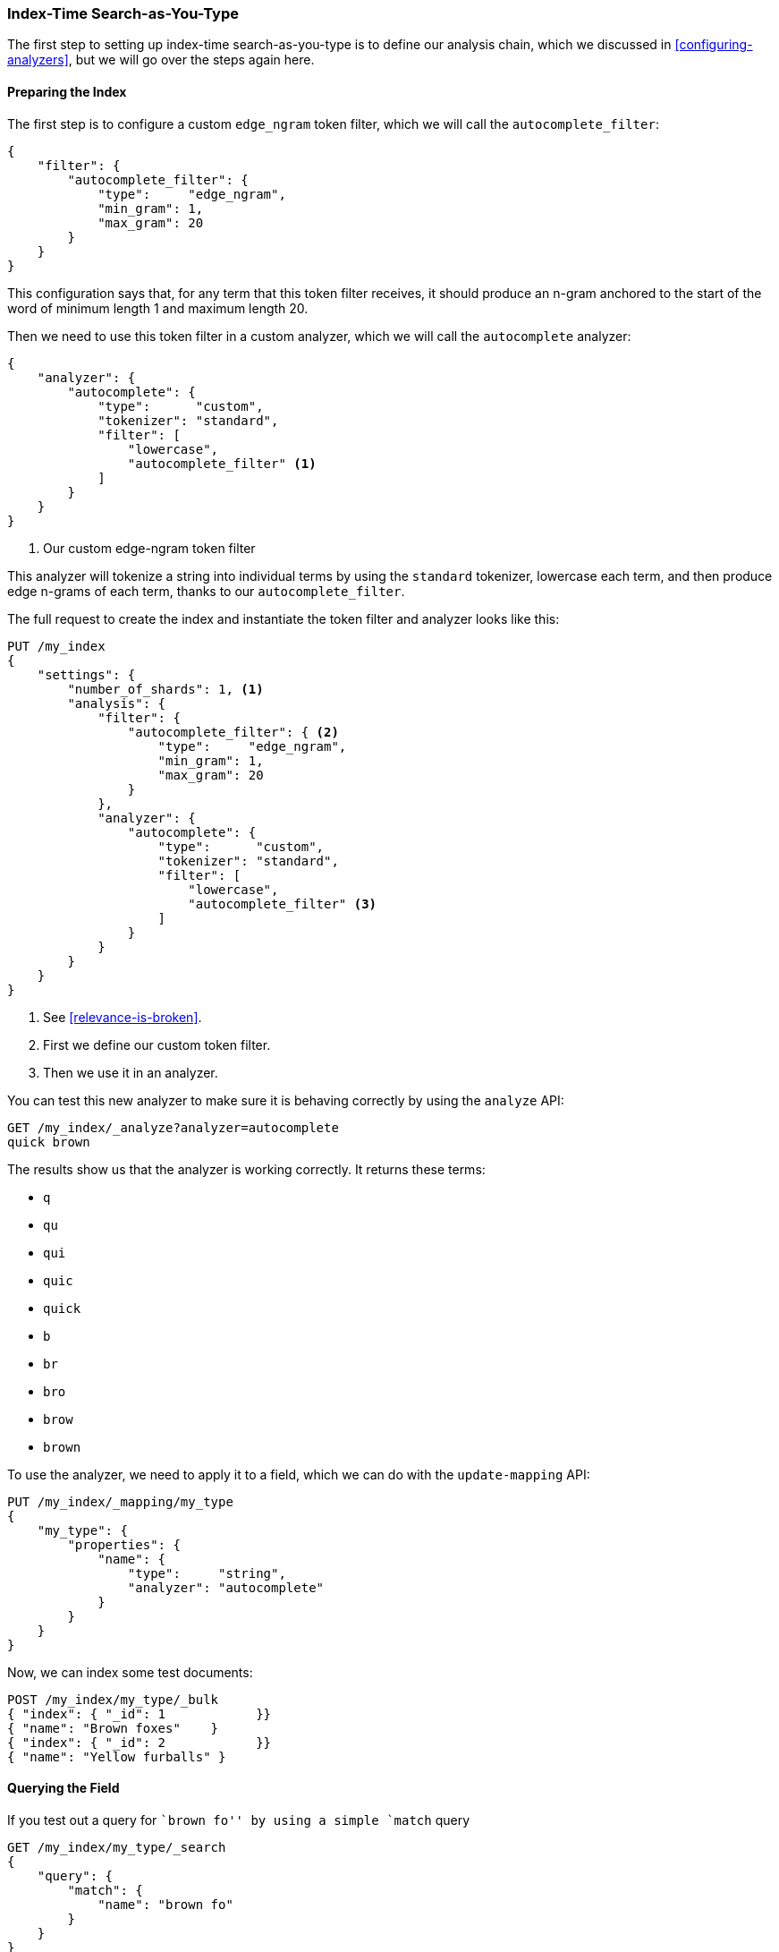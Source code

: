 === Index-Time Search-as-You-Type

The first step to setting up index-time search-as-you-type is to((("search-as-you-type", "index time")))((("partial matching", "index time search-as-you-type"))) define our
analysis chain, which we discussed  in <<configuring-analyzers>>, but we will
go over the steps again here.

==== Preparing the Index

The first step is to configure a ((("partial matching", "index time search-as-you-type", "preparing the index")))custom `edge_ngram` token filter,((("edge_ngram token filter"))) which we
will call the `autocomplete_filter`:

[source,js]
--------------------------------------------------
{
    "filter": {
        "autocomplete_filter": {
            "type":     "edge_ngram",
            "min_gram": 1,
            "max_gram": 20
        }
    }
}
--------------------------------------------------

This configuration says that, for any term that this token filter receives,
it should produce an n-gram anchored to the start of the word of minimum
length 1 and maximum length 20.

Then we need to use this token filter in a custom analyzer,((("analyzers", "autocomplete custom analyzer"))) which we will call
the `autocomplete` analyzer:

[source,js]
--------------------------------------------------
{
    "analyzer": {
        "autocomplete": {
            "type":      "custom",
            "tokenizer": "standard",
            "filter": [
                "lowercase",
                "autocomplete_filter" <1>
            ]
        }
    }
}
--------------------------------------------------
<1> Our custom edge-ngram token filter

This analyzer will tokenize a string into individual terms by using the
`standard` tokenizer, lowercase each term, and then produce edge n-grams of each
term, thanks to our `autocomplete_filter`.

The full request to create the index and instantiate the token filter and
analyzer looks like this:

[source,js]
--------------------------------------------------
PUT /my_index
{
    "settings": {
        "number_of_shards": 1, <1>
        "analysis": {
            "filter": {
                "autocomplete_filter": { <2>
                    "type":     "edge_ngram",
                    "min_gram": 1,
                    "max_gram": 20
                }
            },
            "analyzer": {
                "autocomplete": {
                    "type":      "custom",
                    "tokenizer": "standard",
                    "filter": [
                        "lowercase",
                        "autocomplete_filter" <3>
                    ]
                }
            }
        }
    }
}
--------------------------------------------------
// SENSE: 130_Partial_Matching/35_Search_as_you_type.json

<1> See <<relevance-is-broken>>.
<2> First we define our custom token filter.
<3> Then we use it in an analyzer.

You can test this new analyzer to make sure it is behaving correctly by using
the `analyze` API:

[source,js]
--------------------------------------------------
GET /my_index/_analyze?analyzer=autocomplete
quick brown
--------------------------------------------------
// SENSE: 130_Partial_Matching/35_Search_as_you_type.json

The results show us that the analyzer is working correctly. It returns these
terms:

* `q`
* `qu`
* `qui`
* `quic`
* `quick`
* `b`
* `br`
* `bro`
* `brow`
* `brown`

To use the analyzer, we need to apply it to a field, which we can do
with((("update-mapping API, applying custom autocomplete analyzer to a field"))) the `update-mapping` API:

[source,js]
--------------------------------------------------
PUT /my_index/_mapping/my_type
{
    "my_type": {
        "properties": {
            "name": {
                "type":     "string",
                "analyzer": "autocomplete"
            }
        }
    }
}
--------------------------------------------------
// SENSE: 130_Partial_Matching/35_Search_as_you_type.json

Now, we can index some test documents:

[source,js]
--------------------------------------------------
POST /my_index/my_type/_bulk
{ "index": { "_id": 1            }}
{ "name": "Brown foxes"    }
{ "index": { "_id": 2            }}
{ "name": "Yellow furballs" }
--------------------------------------------------
// SENSE: 130_Partial_Matching/35_Search_as_you_type.json

==== Querying the Field

If you test out a query for ``brown fo'' by using ((("partial matching", "index time search-as-you-type", "querying the field")))a simple `match` query

[source,js]
--------------------------------------------------
GET /my_index/my_type/_search
{
    "query": {
        "match": {
            "name": "brown fo"
        }
    }
}
--------------------------------------------------
// SENSE: 130_Partial_Matching/35_Search_as_you_type.json

you will see that _both_ documents match, even though the `Yellow furballs`
doc contains neither `brown` nor `fo`:

[source,js]
--------------------------------------------------
{

  "hits": [
     {
        "_id": "1",
        "_score": 1.5753809,
        "_source": {
           "name": "Brown foxes"
        }
     },
     {
        "_id": "2",
        "_score": 0.012520773,
        "_source": {
           "name": "Yellow furballs"
        }
     }
  ]
}
--------------------------------------------------

As always, the `validate-query` API shines some light:

[source,js]
--------------------------------------------------
GET /my_index/my_type/_validate/query?explain
{
    "query": {
        "match": {
            "name": "brown fo"
        }
    }
}
--------------------------------------------------
// SENSE: 130_Partial_Matching/35_Search_as_you_type.json

The `explanation` shows us that the query is looking for edge n-grams of every
word in the query string:

    name:b name:br name:bro name:brow name:brown name:f name:fo

The `name:f` condition is satisfied by the second document because
`furballs` has been indexed as `f`, `fu`, `fur`, and so forth.  In retrospect, this
is not surprising.  The same `autocomplete` analyzer is being applied both at
index time and at search time, which in most situations is the right thing to
do. This is one of the few occasions when it makes sense to break this rule.

We want to ensure that our inverted index contains edge n-grams of every word,
but we want to match only the full words that the user has entered (`brown` and `fo`). ((("analyzers", "changing search analyzer from index analyzer"))) We can do this by using the `autocomplete` analyzer at
index time and the `standard` analyzer at search time.  One way to change the
search analyzer is just to specify it in the query:


[source,js]
--------------------------------------------------
GET /my_index/my_type/_search
{
    "query": {
        "match": {
            "name": {
                "query":    "brown fo",
                "analyzer": "standard" <1>
            }
        }
    }
}
--------------------------------------------------
// SENSE: 130_Partial_Matching/35_Search_as_you_type.json

<1> This overrides the `analyzer` setting on the `name` field.

Alternatively, we can specify ((("search_analyzer parameter")))((("index_analyzer parameter")))the `index_analyzer` and `search_analyzer` in
the mapping for the `name` field itself. Because we want to change only the
`search_analyzer`, we can update the existing mapping without having to
reindex our data:


[source,js]
--------------------------------------------------
PUT /my_index/my_type/_mapping
{
    "my_type": {
        "properties": {
            "name": {
                "type":            "string",
                "index_analyzer":  "autocomplete", <1>
                "search_analyzer": "standard" <2>
            }
        }
    }
}
--------------------------------------------------
// SENSE: 130_Partial_Matching/35_Search_as_you_type.json

<1> Use the `autocomplete` analyzer at index time to produce edge n-grams of
    every term.

<2> Use the `standard` analyzer at search time to search only on the terms
    that the user has entered.


If we were to repeat the `validate-query` request, it would now give us this
explanation:

    name:brown name:fo

Repeating our query correctly returns just the `Brown foxes`
document.

Because most of the work has been done at index time, all this query needs to
do is to look up the two terms `brown` and `fo`, which is much more efficient
than the `match_phrase_prefix` approach of having to find all terms beginning
with `fo`.

.Completion Suggester
*************************************************

Using edge n-grams for search-as-you-type is easy to set up, flexible, and
fast.  However, sometimes it is not fast enough.  Latency matters, especially
when you are trying to provide instant feedback.  Sometimes the fastest way of
searching is not to search at all.

The http://www.elasticsearch.org/guide/en/elasticsearch/reference/current/search-suggesters-completion.html[completion suggester] in
Elasticsearch((("completion suggester"))) takes a completely different approach.  You feed it a list
of all possible completions, and it builds them into a _finite state
transducer_, an((("Finite State Transducer"))) optimized data structure that resembles a big graph.  To
search for suggestions, Elasticsearch starts at the beginning of the graph and
moves character by character along the matching path. Once it has run out of
user input, it looks at all possible endings of the  current path to produce a
list of suggestions.

This data structure lives in memory and makes prefix lookups extremely fast,
much faster than any term-based query could be.  It is an excellent match for
autocompletion of names and brands, whose words are usually organized in a
common order: ``Johnny Rotten'' rather than ``Rotten Johnny.''

When word order is less predictable, edge n-grams can be a better solution
than the completion suggester.  This particular cat may be skinned in myriad
ways.

*************************************************

==== Edge n-grams and Postcodes

The edge n-gram approach can((("postcodes (UK), partial matching with", "using edge n-grams")))((("edge n-grams", "and postcodes"))) also be used for structured data, such as the
postcodes example from <<prefix-query,earlier in this chapter>>.  Of course,
the `postcode` field would need to be `analyzed` instead of `not_analyzed`, but
you could use the `keyword` tokenizer((("keyword tokenizer", "using for values treated as not_analyzed")))((("not_analyzed fields", "using keyword tokenizer with"))) to treat the postcodes as if they were
`not_analyzed`.

[TIP]
==================================================

The `keyword` tokenizer is the no-operation tokenizer, the tokenizer that does
nothing.  Whatever string it receives as input, it emits exactly the same
string as a single token.  It can therefore be used for values that we would
normally treat as `not_analyzed` but that require some other analysis
transformation such as lowercasing.

==================================================

This example uses the `keyword` tokenizer to convert the postcode string into a token stream, so that we can use the edge n-gram token filter:

[source,js]
--------------------------------------------------
{
    "analysis": {
        "filter": {
            "postcode_filter": {
                "type":     "edge_ngram",
                "min_gram": 1,
                "max_gram": 8
            }
        },
        "analyzer": {
            "postcode_index": { <1>
                "tokenizer": "keyword",
                "filter":    [ "postcode_filter" ]
            },
            "postcode_search": { <2>
                "tokenizer": "keyword"
            }
        }
    }
}
--------------------------------------------------
// SENSE: 130_Partial_Matching/35_Postcodes.json

<1> The `postcode_index` analyzer would use the `postcode_filter`
    to turn postcodes into edge n-grams.
<2> The `postcode_search` analyzer would treat search terms as
    if they were `not_indexed`.

